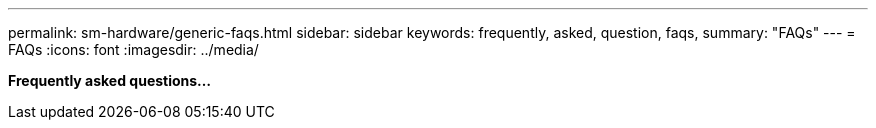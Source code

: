 ---
permalink: sm-hardware/generic-faqs.html
sidebar: sidebar
keywords: frequently, asked, question, faqs,
summary: "FAQs"
---
= FAQs
:icons: font
:imagesdir: ../media/

*Frequently asked questions...*
